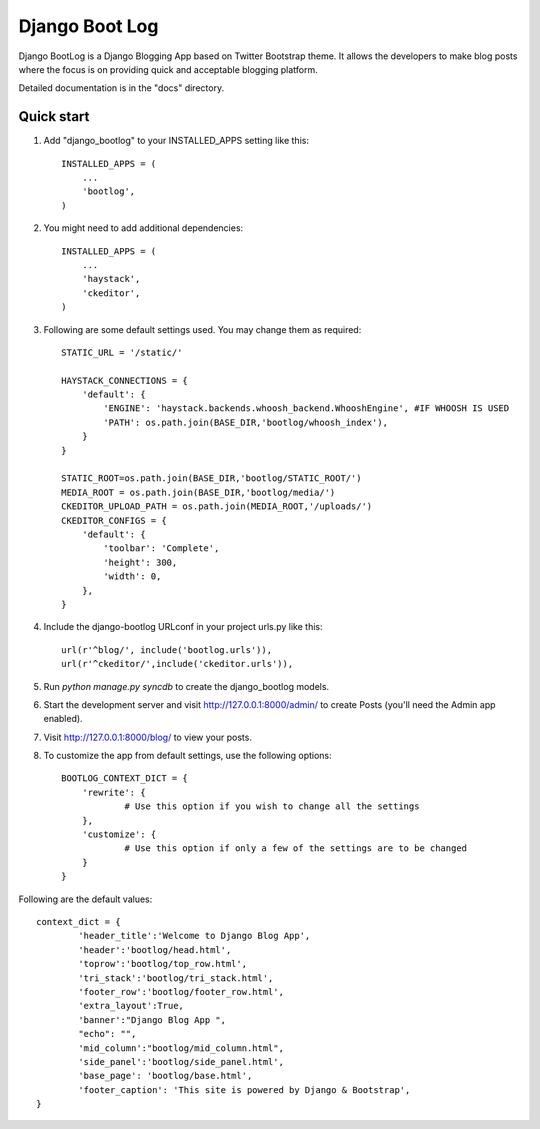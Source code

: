 ================
Django Boot Log
================

Django BootLog is a Django Blogging App based on Twitter Bootstrap theme. It allows the developers to make blog posts where the focus is on providing quick and acceptable blogging platform. 

Detailed documentation is in the "docs" directory.

Quick start
-----------

1. Add "django_bootlog" to your INSTALLED_APPS setting like this::

      INSTALLED_APPS = (
          ...
          'bootlog',
      )

2. You might need to add additional dependencies::

      INSTALLED_APPS = (
          ...
          'haystack',
          'ckeditor',
      )

3. Following are some default settings used. You may change them as required::

		STATIC_URL = '/static/'

		HAYSTACK_CONNECTIONS = {
		    'default': { 
		        'ENGINE': 'haystack.backends.whoosh_backend.WhooshEngine', #IF WHOOSH IS USED
		        'PATH': os.path.join(BASE_DIR,'bootlog/whoosh_index'),
		    }
		}

		STATIC_ROOT=os.path.join(BASE_DIR,'bootlog/STATIC_ROOT/')
		MEDIA_ROOT = os.path.join(BASE_DIR,'bootlog/media/')
		CKEDITOR_UPLOAD_PATH = os.path.join(MEDIA_ROOT,'/uploads/')
		CKEDITOR_CONFIGS = {
		    'default': {
		        'toolbar': 'Complete',
		        'height': 300,
		        'width': 0,
		    },
		}

4. Include the django-bootlog URLconf in your project urls.py like this::

      url(r'^blog/', include('bootlog.urls')),
      url(r'^ckeditor/',include('ckeditor.urls')),

5. Run `python manage.py syncdb` to create the django_bootlog models.

6. Start the development server and visit http://127.0.0.1:8000/admin/
   to create Posts (you'll need the Admin app enabled).

7. Visit http://127.0.0.1:8000/blog/ to view your posts.

8. To customize the app from default settings, use the following options::

		BOOTLOG_CONTEXT_DICT = {
		    'rewrite': {
			    # Use this option if you wish to change all the settings
		    },
		    'customize': {
			    # Use this option if only a few of the settings are to be changed
		    }
		}

Following are the default values::

		context_dict = {
			'header_title':'Welcome to Django Blog App',
			'header':'bootlog/head.html',
			'toprow':'bootlog/top_row.html',
			'tri_stack':'bootlog/tri_stack.html',
			'footer_row':'bootlog/footer_row.html',
			'extra_layout':True,
			'banner':"Django Blog App ",
			"echo": "",
			'mid_column':"bootlog/mid_column.html",
			'side_panel':'bootlog/side_panel.html',
			'base_page': 'bootlog/base.html',
			'footer_caption': 'This site is powered by Django & Bootstrap',
		}